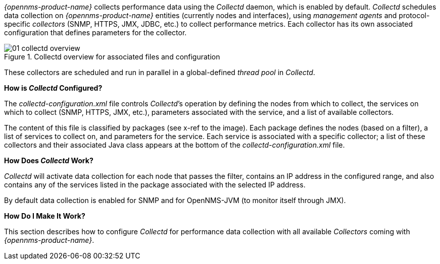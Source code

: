 
// Allow GitHub image rendering
:imagesdir: ../../images

_{opennms-product-name}_ collects performance data using the _Collectd_ daemon, which is enabled by default. 
_Collectd_ schedules data collection on _{opennms-product-name}_ entities (currently nodes and interfaces), using _management agents_ and protocol-specific _collectors_ (SNMP, HTTPS, JMX, JDBC, etc.) to collect performance metrics. 
Each collector has its own associated configuration that defines parameters for the collector.

[[ga-performance-management-collectd-overview]]
.Collectd overview for associated files and configuration
image::performance-management/01_collectd-overview.png[]

These collectors are scheduled and run in parallel in a global-defined _thread pool_ in _Collectd_.

**How is _Collectd_ Configured?**

The _collectd-configuration.xml_ file controls _Collectd_’s operation by defining the nodes from which to collect, the services on which to collect (SNMP, HTTPS, JMX, etc.), parameters associated with the service, and a list of available collectors. 

The content of this file is classified by packages (see x-ref to the image).
Each package defines the nodes (based on a filter), a list of services to collect on, and parameters for the service.
Each service is associated with a specific collector; a list of these collectors and their associated Java class appears at the bottom of the _collectd-configuration.xml_ file.

**How Does _Collectd_ Work?**

_Collectd_ will activate data collection for each node that passes the filter, contains an IP address in the configured range, and also contains any of the services listed in the package associated with the selected IP address.

By default data collection is enabled for SNMP and for OpenNMS-JVM (to monitor itself through JMX).

**How Do I Make It Work?**

This section describes how to configure _Collectd_ for performance data collection with all available _Collectors_ coming with _{opennms-product-name}_.

